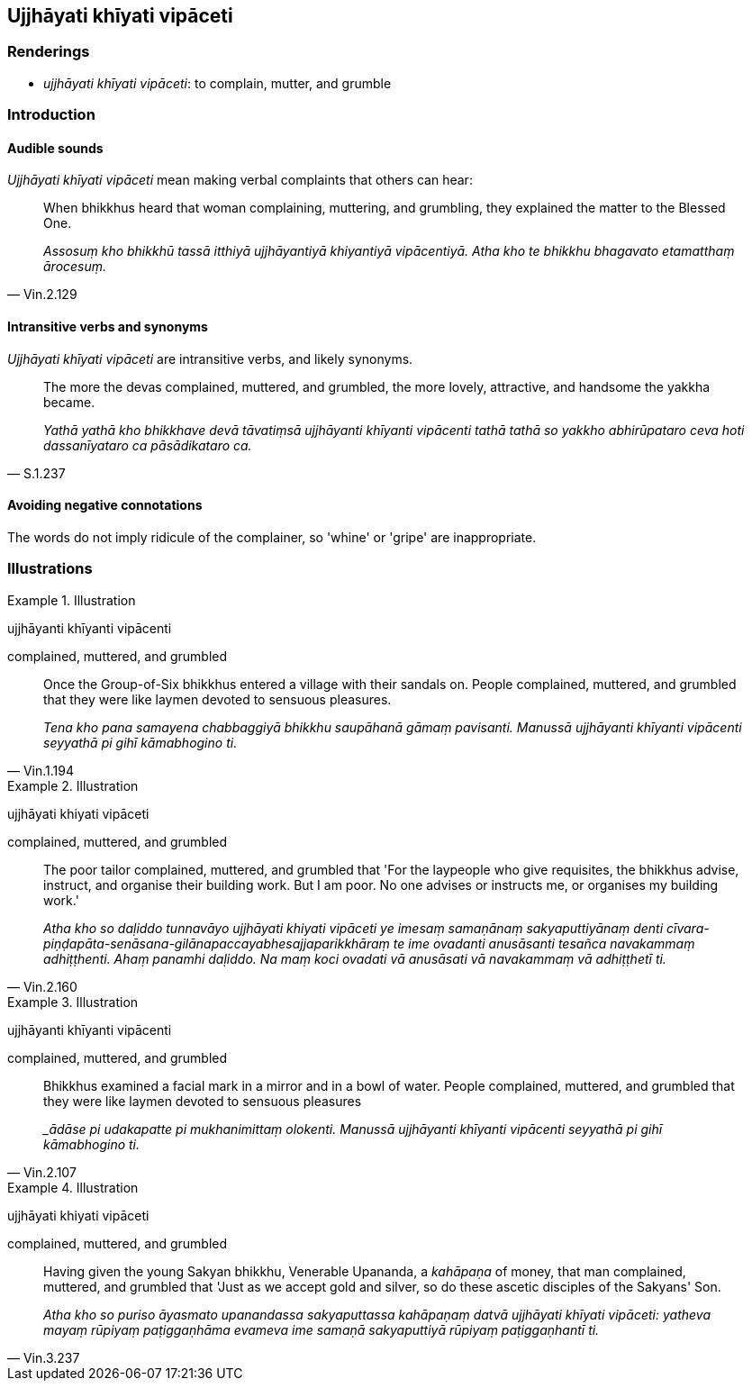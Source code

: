 == Ujjhāyati khīyati vipāceti

=== Renderings

- _ujjhāyati khīyati vipāceti_: to complain, mutter, and grumble

=== Introduction

==== Audible sounds

_Ujjhāyati khīyati vipāceti_ mean making verbal complaints that others can 
hear:

[quote, Vin.2.129]
____
When bhikkhus heard that woman complaining, muttering, and grumbling, they 
explained the matter to the Blessed One.

_Assosuṃ kho bhikkhū tassā itthiyā ujjhāyantiyā khiyantiyā 
vipācentiyā. Atha kho te bhikkhu bhagavato etamatthaṃ ārocesuṃ._
____

==== Intransitive verbs and synonyms

_Ujjhāyati khīyati vipāceti_ are intransitive verbs, and likely synonyms.

[quote, S.1.237]
____
The more the devas complained, muttered, and grumbled, the more lovely, 
attractive, and handsome the yakkha became.

_Yathā yathā kho bhikkhave devā tāvatiṃsā ujjhāyanti khīyanti 
vipācenti tathā tathā so yakkho abhirūpataro ceva hoti dassanīyataro ca 
pāsādikataro ca._
____

==== Avoiding negative connotations

The words do not imply ridicule of the complainer, so 'whine' or 'gripe' are 
inappropriate.

=== Illustrations

.Illustration
====
ujjhāyanti khīyanti vipācenti

complained, muttered, and grumbled
====

[quote, Vin.1.194]
____
Once the Group-of-Six bhikkhus entered a village with their sandals on. People 
complained, muttered, and grumbled that they were like laymen devoted to 
sensuous pleasures.

_Tena kho pana samayena chabbaggiyā bhikkhu saupāhanā gāmaṃ pavisanti. 
Manussā ujjhāyanti khīyanti vipācenti seyyathā pi gihī kāmabhogino ti._
____

.Illustration
====
ujjhāyati khiyati vipāceti

complained, muttered, and grumbled
====

[quote, Vin.2.160]
____
The poor tailor complained, muttered, and grumbled that 'For the laypeople who 
give requisites, the bhikkhus advise, instruct, and organise their building 
work. But I am poor. No one advises or instructs me, or organises my building 
work.'

_Atha kho so daḷiddo tunnavāyo ujjhāyati khiyati vipāceti ye imesaṃ 
samaṇānaṃ sakyaputtiyānaṃ denti 
cīvara-piṇḍapāta-senāsana-gilānapaccayabhesajjaparikkhāraṃ te ime 
ovadanti anusāsanti tesañca navakammaṃ adhiṭṭhenti. Ahaṃ panamhi 
daḷiddo. Na maṃ koci ovadati vā anusāsati vā navakammaṃ vā 
adhiṭṭhetī ti._
____

.Illustration
====
ujjhāyanti khīyanti vipācenti

complained, muttered, and grumbled
====

[quote, Vin.2.107]
____
Bhikkhus examined a facial mark in a mirror and in a bowl of water. People 
complained, muttered, and grumbled that they were like laymen devoted to 
sensuous pleasures

__ādāse pi udakapatte pi mukhanimittaṃ olokenti. Manussā ujjhāyanti 
khīyanti vipācenti seyyathā pi gihī kāmabhogino ti._
____

.Illustration
====
ujjhāyati khiyati vipāceti

complained, muttered, and grumbled
====

[quote, Vin.3.237]
____
Having given the young Sakyan bhikkhu, Venerable Upananda, a _kahāpaṇa_ of 
money, that man complained, muttered, and grumbled that 'Just as we accept gold 
and silver, so do these ascetic disciples of the Sakyans' Son.

_Atha kho so puriso āyasmato upanandassa sakyaputtassa kahāpaṇaṃ datvā 
ujjhāyati khīyati vipāceti: yatheva mayaṃ rūpiyaṃ paṭiggaṇhāma 
evameva ime samaṇā sakyaputtiyā rūpiyaṃ paṭiggaṇhantī ti._
____

